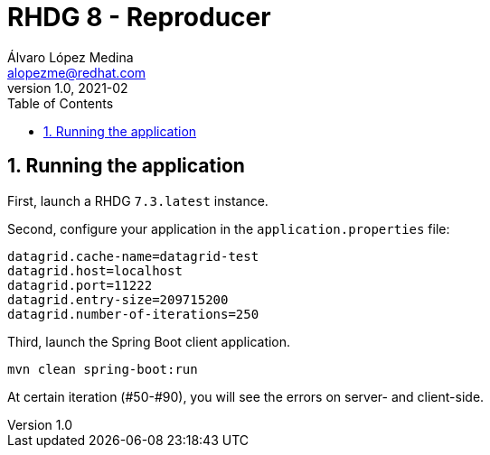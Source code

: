 = RHDG 8 - Reproducer
Álvaro López Medina <alopezme@redhat.com>
v1.0, 2021-02
// Create TOC wherever needed
:toc: macro
:sectanchors:
:sectnumlevels: 2
:sectnums:
:source-highlighter: pygments
:imagesdir: images
// Start: Enable admonition icons
ifdef::env-github[]
:tip-caption: :bulb:
:note-caption: :information_source:
:important-caption: :heavy_exclamation_mark:
:caution-caption: :fire:
:warning-caption: :warning:
endif::[]
ifndef::env-github[]
:icons: font
endif::[]
// End: Enable admonition icons
// Create the Table of contents here
toc::[]




== Running the application

First, launch a RHDG `7.3.latest` instance.

Second, configure your application in the `application.properties` file:
[source, bash]
----
datagrid.cache-name=datagrid-test
datagrid.host=localhost
datagrid.port=11222
datagrid.entry-size=209715200
datagrid.number-of-iterations=250
----

Third, launch the Spring Boot client application.
[source, bash]
----
mvn clean spring-boot:run
----

At certain iteration (#50-#90), you will see the errors on server- and client-side.